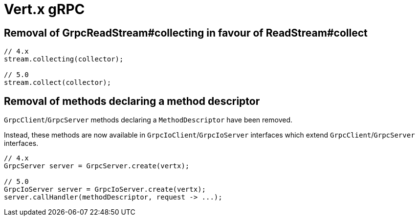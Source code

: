 = Vert.x gRPC

== Removal of GrpcReadStream#collecting in favour of ReadStream#collect

[source,java]
----
// 4.x
stream.collecting(collector);

// 5.0
stream.collect(collector);
----

== Removal of methods declaring a method descriptor

`GrpcClient`/`GrpcServer` methods declaring a `MethodDescriptor` have been removed.

Instead, these methods are now available in `GrpcIoClient`/`GrpcIoServer` interfaces which extend `GrpcClient`/`GrpcServer` interfaces.

[source,java]
----
// 4.x
GrpcServer server = GrpcServer.create(vertx);

// 5.0
GrpcIoServer server = GrpcIoServer.create(vertx);
server.callHandler(methodDescriptor, request -> ...);
----
